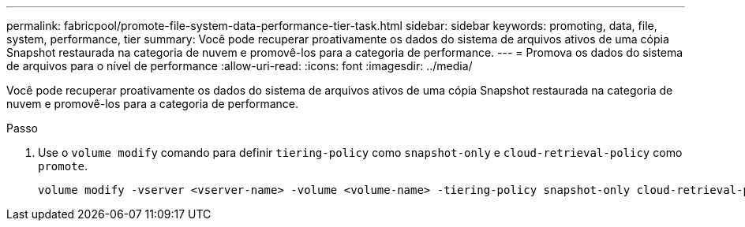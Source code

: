 ---
permalink: fabricpool/promote-file-system-data-performance-tier-task.html 
sidebar: sidebar 
keywords: promoting, data, file, system, performance, tier 
summary: Você pode recuperar proativamente os dados do sistema de arquivos ativos de uma cópia Snapshot restaurada na categoria de nuvem e promovê-los para a categoria de performance. 
---
= Promova os dados do sistema de arquivos para o nível de performance
:allow-uri-read: 
:icons: font
:imagesdir: ../media/


[role="lead"]
Você pode recuperar proativamente os dados do sistema de arquivos ativos de uma cópia Snapshot restaurada na categoria de nuvem e promovê-los para a categoria de performance.

.Passo
. Use o `volume modify` comando para definir `tiering-policy` como `snapshot-only` e `cloud-retrieval-policy` como `promote`.
+
[listing]
----
volume modify -vserver <vserver-name> -volume <volume-name> -tiering-policy snapshot-only cloud-retrieval-policy promote
----

